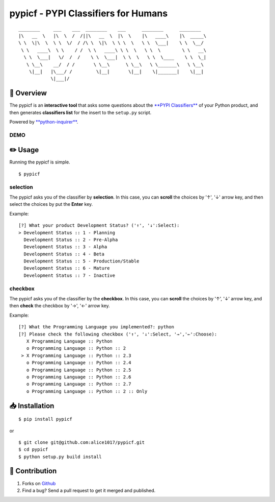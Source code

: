 pypicf - PYPI Classifiers for Humans
====================================

|forthebadge|

::

    ________     ___    ___  ________    ___      ________      ________
    |\   __  \   |\  \  /  /||\   __  \  |\  \    |\   ____\    |\  _____\
    \ \  \|\  \  \ \  \/  / /\ \  \|\  \ \ \  \   \ \  \___|    \ \  \__/
     \ \   ____\  \ \    / /  \ \   ____\ \ \  \   \ \  \        \ \   __\
      \ \  \___|   \/  /  /    \ \  \___|  \ \  \   \ \  \____    \ \  \_|
       \ \__\    __/  / /       \ \__\      \ \__\   \ \_______\   \ \__\
        \|__|   |\___/ /         \|__|       \|__|    \|_______|    \|__|
                \|___|/


📄 Overview
---------------------------

The pypicf is an **interactive tool** that asks some questions about the
`**PYPI
Classifiers** <https://pypi.org/pypi?%3Aaction=list_classifiers>`__ of
your Python product, and then generates **classifiers list** for the
insert to the ``setup.py`` script.

Powered by
`**python-inquirer** <https://github.com/magmax/python-inquirer>`__.

DEMO
~~~~

|DEMO|

✏️ Usage
---------------

Running the pypicf is simple.

::

    $ pypicf

selection
~~~~~~~~~

The pypicf asks you of the classifier by **selection**. In this case,
you can **scroll** the choices by '↑', '↓' arrow key, and then select
the choices by put the **Enter** key.

Example:

::

    [?] What your product Development Status? ('↑', '↓':Select):
    > Development Status :: 1 - Planning
      Development Status :: 2 - Pre-Alpha
      Development Status :: 3 - Alpha
      Development Status :: 4 - Beta
      Development Status :: 5 - Production/Stable
      Development Status :: 6 - Mature
      Development Status :: 7 - Inactive

checkbox
~~~~~~~~

The pypicf asks you of the classifier by the **checkbox**. In this case,
you can **scroll** the choices by '↑', '↓' arrow key, and then **check**
the checkbox by '→', '←' arrow key.

Example:

::

    [?] What the Programming Language you implemented?: python
    [?] Please check the following checkbox ('↑', '↓':Select, '→','←':Choose):
       X Programming Language :: Python
       o Programming Language :: Python :: 2
     > X Programming Language :: Python :: 2.3
       o Programming Language :: Python :: 2.4
       o Programming Language :: Python :: 2.5
       o Programming Language :: Python :: 2.6
       o Programming Language :: Python :: 2.7
       o Programming Language :: Python :: 2 :: Only

📥 Installation
--------------------------

::

    $ pip install pypicf

or

::

    $ git clone git@github.com:alice1017/pypicf.git
    $ cd pypicf
    $ python setup.py build install

👀 Contribution
-------------------

1. Forks on `Github <https://github.com/alice1017/pypicf>`__
2. Find a bug? Send a pull request to get it merged and published.

.. |forthebadge| image:: http://forthebadge.com/images/badges/made-with-python.svg
   :target: http://forthebadge.com
.. |DEMO| image:: https://asciinema.org/a/176872.png
   : target: https://asciinema.org/a/176872
